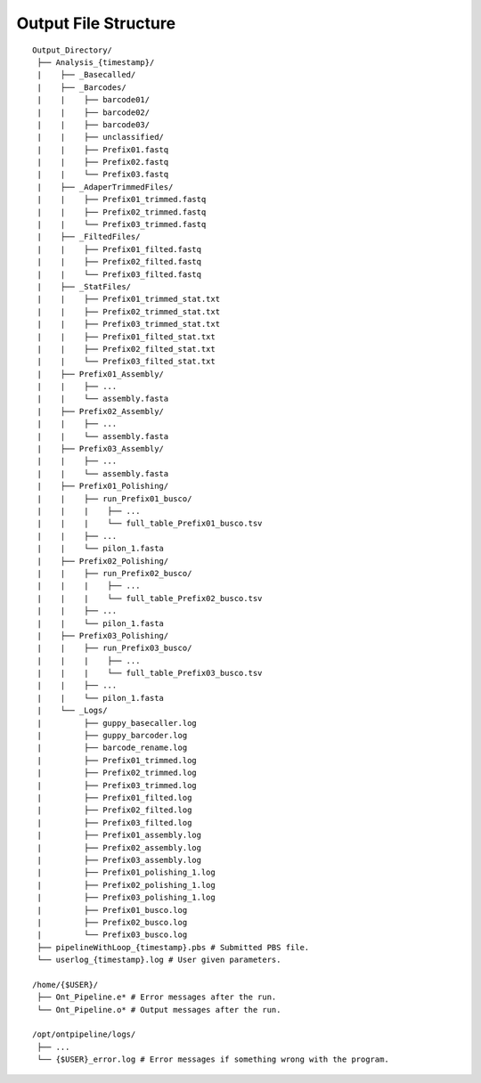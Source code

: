 Output File Structure
=====================

::

    Output_Directory/
     ├── Analysis_{timestamp}/
     |    ├── _Basecalled/
     |    ├── _Barcodes/
     |    |    ├── barcode01/
     |    |    ├── barcode02/
     |    |    ├── barcode03/
     |    |    ├── unclassified/
     |    |    ├── Prefix01.fastq
     |    |    ├── Prefix02.fastq
     |    |    └── Prefix03.fastq
     |    ├── _AdaperTrimmedFiles/
     |    |    ├── Prefix01_trimmed.fastq
     |    |    ├── Prefix02_trimmed.fastq
     |    |    └── Prefix03_trimmed.fastq
     |    ├── _FiltedFiles/
     |    |    ├── Prefix01_filted.fastq
     |    |    ├── Prefix02_filted.fastq
     |    |    └── Prefix03_filted.fastq
     |    ├── _StatFiles/
     |    |    ├── Prefix01_trimmed_stat.txt
     |    |    ├── Prefix02_trimmed_stat.txt
     |    |    ├── Prefix03_trimmed_stat.txt
     |    |    ├── Prefix01_filted_stat.txt
     |    |    ├── Prefix02_filted_stat.txt
     |    |    └── Prefix03_filted_stat.txt
     |    ├── Prefix01_Assembly/
     |    |    ├── ...
     |    |    └── assembly.fasta
     |    ├── Prefix02_Assembly/
     |    |    ├── ...
     |    |    └── assembly.fasta
     |    ├── Prefix03_Assembly/
     |    |    ├── ...
     |    |    └── assembly.fasta
     |    ├── Prefix01_Polishing/
     |    |    ├── run_Prefix01_busco/
     |    |    |    ├── ...
     |    |    |    └── full_table_Prefix01_busco.tsv
     |    |    ├── ...   
     |    |    └── pilon_1.fasta
     |    ├── Prefix02_Polishing/
     |    |    ├── run_Prefix02_busco/
     |    |    |    ├── ...
     |    |    |    └── full_table_Prefix02_busco.tsv
     |    |    ├── ...   
     |    |    └── pilon_1.fasta
     |    ├── Prefix03_Polishing/
     |    |    ├── run_Prefix03_busco/
     |    |    |    ├── ...
     |    |    |    └── full_table_Prefix03_busco.tsv
     |    |    ├── ...   
     |    |    └── pilon_1.fasta
     |    └── _Logs/
     |         ├── guppy_basecaller.log
     |         ├── guppy_barcoder.log
     |         ├── barcode_rename.log
     |         ├── Prefix01_trimmed.log
     |         ├── Prefix02_trimmed.log
     |         ├── Prefix03_trimmed.log
     |         ├── Prefix01_filted.log
     |         ├── Prefix02_filted.log
     |         ├── Prefix03_filted.log
     |         ├── Prefix01_assembly.log
     |         ├── Prefix02_assembly.log
     |         ├── Prefix03_assembly.log
     |         ├── Prefix01_polishing_1.log
     |         ├── Prefix02_polishing_1.log
     |         ├── Prefix03_polishing_1.log
     |         ├── Prefix01_busco.log
     |         ├── Prefix02_busco.log
     |         └── Prefix03_busco.log
     ├── pipelineWithLoop_{timestamp}.pbs # Submitted PBS file.
     └── userlog_{timestamp}.log # User given parameters.
     
    /home/{$USER}/
     ├── Ont_Pipeline.e* # Error messages after the run. 
     └── Ont_Pipeline.o* # Output messages after the run.
     
    /opt/ontpipeline/logs/
     ├── ...
     └── {$USER}_error.log # Error messages if something wrong with the program.
   